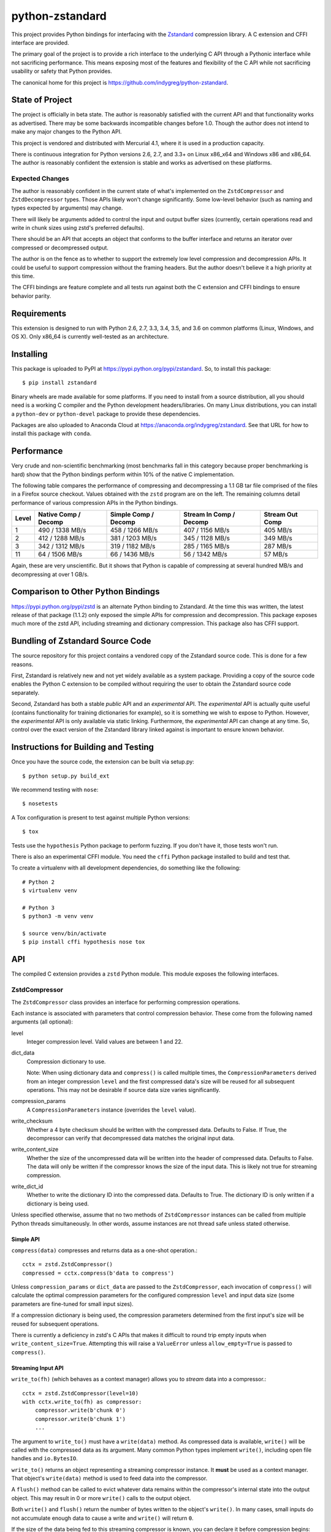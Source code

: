 ================
python-zstandard
================

This project provides Python bindings for interfacing with the
`Zstandard <http://www.zstd.net>`_ compression library. A C extension
and CFFI interface are provided.

The primary goal of the project is to provide a rich interface to the
underlying C API through a Pythonic interface while not sacrificing
performance. This means exposing most of the features and flexibility
of the C API while not sacrificing usability or safety that Python provides.

The canonical home for this project is
https://github.com/indygreg/python-zstandard.

|  |ci-status| |win-ci-status|

State of Project
================

The project is officially in beta state. The author is reasonably satisfied
with the current API and that functionality works as advertised. There
may be some backwards incompatible changes before 1.0. Though the author
does not intend to make any major changes to the Python API.

This project is vendored and distributed with Mercurial 4.1, where it is
used in a production capacity.

There is continuous integration for Python versions 2.6, 2.7, and 3.3+
on Linux x86_x64 and Windows x86 and x86_64. The author is reasonably
confident the extension is stable and works as advertised on these
platforms.

Expected Changes
----------------

The author is reasonably confident in the current state of what's
implemented on the ``ZstdCompressor`` and ``ZstdDecompressor`` types.
Those APIs likely won't change significantly. Some low-level behavior
(such as naming and types expected by arguments) may change.

There will likely be arguments added to control the input and output
buffer sizes (currently, certain operations read and write in chunk
sizes using zstd's preferred defaults).

There should be an API that accepts an object that conforms to the buffer
interface and returns an iterator over compressed or decompressed output.

The author is on the fence as to whether to support the extremely
low level compression and decompression APIs. It could be useful to
support compression without the framing headers. But the author doesn't
believe it a high priority at this time.

The CFFI bindings are feature complete and all tests run against both
the C extension and CFFI bindings to ensure behavior parity.

Requirements
============

This extension is designed to run with Python 2.6, 2.7, 3.3, 3.4, 3.5, and
3.6 on common platforms (Linux, Windows, and OS X). Only x86_64 is
currently well-tested as an architecture.

Installing
==========

This package is uploaded to PyPI at https://pypi.python.org/pypi/zstandard.
So, to install this package::

   $ pip install zstandard

Binary wheels are made available for some platforms. If you need to
install from a source distribution, all you should need is a working C
compiler and the Python development headers/libraries. On many Linux
distributions, you can install a ``python-dev`` or ``python-devel``
package to provide these dependencies.

Packages are also uploaded to Anaconda Cloud at
https://anaconda.org/indygreg/zstandard. See that URL for how to install
this package with ``conda``.

Performance
===========

Very crude and non-scientific benchmarking (most benchmarks fall in this
category because proper benchmarking is hard) show that the Python bindings
perform within 10% of the native C implementation.

The following table compares the performance of compressing and decompressing
a 1.1 GB tar file comprised of the files in a Firefox source checkout. Values
obtained with the ``zstd`` program are on the left. The remaining columns detail
performance of various compression APIs in the Python bindings.

+-------+-----------------+-----------------+-----------------+---------------+
| Level | Native          | Simple          | Stream In       | Stream Out    |
|       | Comp / Decomp   | Comp / Decomp   | Comp / Decomp   | Comp          |
+=======+=================+=================+=================+===============+
|   1   | 490 / 1338 MB/s | 458 / 1266 MB/s | 407 / 1156 MB/s |  405 MB/s     |
+-------+-----------------+-----------------+-----------------+---------------+
|   2   | 412 / 1288 MB/s | 381 / 1203 MB/s | 345 / 1128 MB/s |  349 MB/s     |
+-------+-----------------+-----------------+-----------------+---------------+
|   3   | 342 / 1312 MB/s | 319 / 1182 MB/s | 285 / 1165 MB/s |  287 MB/s     |
+-------+-----------------+-----------------+-----------------+---------------+
|  11   |  64 / 1506 MB/s |  66 / 1436 MB/s |  56 / 1342 MB/s |   57 MB/s     |
+-------+-----------------+-----------------+-----------------+---------------+

Again, these are very unscientific. But it shows that Python is capable of
compressing at several hundred MB/s and decompressing at over 1 GB/s.

Comparison to Other Python Bindings
===================================

https://pypi.python.org/pypi/zstd is an alternate Python binding to
Zstandard. At the time this was written, the latest release of that
package (1.1.2) only exposed the simple APIs for compression and decompression.
This package exposes much more of the zstd API, including streaming and
dictionary compression. This package also has CFFI support.

Bundling of Zstandard Source Code
=================================

The source repository for this project contains a vendored copy of the
Zstandard source code. This is done for a few reasons.

First, Zstandard is relatively new and not yet widely available as a system
package. Providing a copy of the source code enables the Python C extension
to be compiled without requiring the user to obtain the Zstandard source code
separately.

Second, Zstandard has both a stable *public* API and an *experimental* API.
The *experimental* API is actually quite useful (contains functionality for
training dictionaries for example), so it is something we wish to expose to
Python. However, the *experimental* API is only available via static linking.
Furthermore, the *experimental* API can change at any time. So, control over
the exact version of the Zstandard library linked against is important to
ensure known behavior.

Instructions for Building and Testing
=====================================

Once you have the source code, the extension can be built via setup.py::

   $ python setup.py build_ext

We recommend testing with ``nose``::

   $ nosetests

A Tox configuration is present to test against multiple Python versions::

   $ tox

Tests use the ``hypothesis`` Python package to perform fuzzing. If you
don't have it, those tests won't run.

There is also an experimental CFFI module. You need the ``cffi`` Python
package installed to build and test that.

To create a virtualenv with all development dependencies, do something
like the following::

  # Python 2
  $ virtualenv venv

  # Python 3
  $ python3 -m venv venv

  $ source venv/bin/activate
  $ pip install cffi hypothesis nose tox

API
===

The compiled C extension provides a ``zstd`` Python module. This module
exposes the following interfaces.

ZstdCompressor
--------------

The ``ZstdCompressor`` class provides an interface for performing
compression operations.

Each instance is associated with parameters that control compression
behavior. These come from the following named arguments (all optional):

level
   Integer compression level. Valid values are between 1 and 22.
dict_data
   Compression dictionary to use.

   Note: When using dictionary data and ``compress()`` is called multiple
   times, the ``CompressionParameters`` derived from an integer compression
   ``level`` and the first compressed data's size will be reused for all
   subsequent operations. This may not be desirable if source data size
   varies significantly.
compression_params
   A ``CompressionParameters`` instance (overrides the ``level`` value).
write_checksum
   Whether a 4 byte checksum should be written with the compressed data.
   Defaults to False. If True, the decompressor can verify that decompressed
   data matches the original input data.
write_content_size
   Whether the size of the uncompressed data will be written into the
   header of compressed data. Defaults to False. The data will only be
   written if the compressor knows the size of the input data. This is
   likely not true for streaming compression.
write_dict_id
   Whether to write the dictionary ID into the compressed data.
   Defaults to True. The dictionary ID is only written if a dictionary
   is being used.

Unless specified otherwise, assume that no two methods of ``ZstdCompressor``
instances can be called from multiple Python threads simultaneously. In other
words, assume instances are not thread safe unless stated otherwise.

Simple API
^^^^^^^^^^

``compress(data)`` compresses and returns data as a one-shot operation.::

   cctx = zstd.ZstdCompressor()
   compressed = cctx.compress(b'data to compress')

Unless ``compression_params`` or ``dict_data`` are passed to the
``ZstdCompressor``, each invocation of ``compress()`` will calculate the
optimal compression parameters for the configured compression ``level`` and
input data size (some parameters are fine-tuned for small input sizes).

If a compression dictionary is being used, the compression parameters
determined from the first input's size will be reused for subsequent
operations.

There is currently a deficiency in zstd's C APIs that makes it difficult
to round trip empty inputs when ``write_content_size=True``. Attempting
this will raise a ``ValueError`` unless ``allow_empty=True`` is passed
to ``compress()``.

Streaming Input API
^^^^^^^^^^^^^^^^^^^

``write_to(fh)`` (which behaves as a context manager) allows you to *stream*
data into a compressor.::

   cctx = zstd.ZstdCompressor(level=10)
   with cctx.write_to(fh) as compressor:
       compressor.write(b'chunk 0')
       compressor.write(b'chunk 1')
       ...

The argument to ``write_to()`` must have a ``write(data)`` method. As
compressed data is available, ``write()`` will be called with the compressed
data as its argument. Many common Python types implement ``write()``, including
open file handles and ``io.BytesIO``.

``write_to()`` returns an object representing a streaming compressor instance.
It **must** be used as a context manager. That object's ``write(data)`` method
is used to feed data into the compressor.

A ``flush()`` method can be called to evict whatever data remains within the
compressor's internal state into the output object. This may result in 0 or
more ``write()`` calls to the output object.

Both ``write()`` and ``flush()`` return the number of bytes written to the
object's ``write()``. In many cases, small inputs do not accumulate enough
data to cause a write and ``write()`` will return ``0``.

If the size of the data being fed to this streaming compressor is known,
you can declare it before compression begins::

   cctx = zstd.ZstdCompressor()
   with cctx.write_to(fh, size=data_len) as compressor:
       compressor.write(chunk0)
       compressor.write(chunk1)
       ...

Declaring the size of the source data allows compression parameters to
be tuned. And if ``write_content_size`` is used, it also results in the
content size being written into the frame header of the output data.

The size of chunks being ``write()`` to the destination can be specified::

    cctx = zstd.ZstdCompressor()
    with cctx.write_to(fh, write_size=32768) as compressor:
        ...

To see how much memory is being used by the streaming compressor::

    cctx = zstd.ZstdCompressor()
    with cctx.write_to(fh) as compressor:
        ...
        byte_size = compressor.memory_size()

Streaming Output API
^^^^^^^^^^^^^^^^^^^^

``read_from(reader)`` provides a mechanism to stream data out of a compressor
as an iterator of data chunks.::

   cctx = zstd.ZstdCompressor()
   for chunk in cctx.read_from(fh):
        # Do something with emitted data.

``read_from()`` accepts an object that has a ``read(size)`` method or conforms
to the buffer protocol. (``bytes`` and ``memoryview`` are 2 common types that
provide the buffer protocol.)

Uncompressed data is fetched from the source either by calling ``read(size)``
or by fetching a slice of data from the object directly (in the case where
the buffer protocol is being used). The returned iterator consists of chunks
of compressed data.

If reading from the source via ``read()``, ``read()`` will be called until
it raises or returns an empty bytes (``b''``). It is perfectly valid for
the source to deliver fewer bytes than were what requested by ``read(size)``.

Like ``write_to()``, ``read_from()`` also accepts a ``size`` argument
declaring the size of the input stream::

    cctx = zstd.ZstdCompressor()
    for chunk in cctx.read_from(fh, size=some_int):
        pass

You can also control the size that data is ``read()`` from the source and
the ideal size of output chunks::

    cctx = zstd.ZstdCompressor()
    for chunk in cctx.read_from(fh, read_size=16384, write_size=8192):
        pass

Unlike ``write_to()``, ``read_from()`` does not give direct control over the
sizes of chunks fed into the compressor. Instead, chunk sizes will be whatever
the object being read from delivers. These will often be of a uniform size.

Stream Copying API
^^^^^^^^^^^^^^^^^^

``copy_stream(ifh, ofh)`` can be used to copy data between 2 streams while
compressing it.::

   cctx = zstd.ZstdCompressor()
   cctx.copy_stream(ifh, ofh)

For example, say you wish to compress a file::

   cctx = zstd.ZstdCompressor()
   with open(input_path, 'rb') as ifh, open(output_path, 'wb') as ofh:
       cctx.copy_stream(ifh, ofh)

It is also possible to declare the size of the source stream::

   cctx = zstd.ZstdCompressor()
   cctx.copy_stream(ifh, ofh, size=len_of_input)

You can also specify how large the chunks that are ``read()`` and ``write()``
from and to the streams::

   cctx = zstd.ZstdCompressor()
   cctx.copy_stream(ifh, ofh, read_size=32768, write_size=16384)

The stream copier returns a 2-tuple of bytes read and written::

   cctx = zstd.ZstdCompressor()
   read_count, write_count = cctx.copy_stream(ifh, ofh)

Compressor API
^^^^^^^^^^^^^^

``compressobj()`` returns an object that exposes ``compress(data)`` and
``flush()`` methods. Each returns compressed data or an empty bytes.

The purpose of ``compressobj()`` is to provide an API-compatible interface
with ``zlib.compressobj`` and ``bz2.BZ2Compressor``. This allows callers to
swap in different compressor objects while using the same API.

``flush()`` accepts an optional argument indicating how to end the stream.
``zstd.COMPRESSOBJ_FLUSH_FINISH`` (the default) ends the compression stream.
Once this type of flush is performed, ``compress()`` and ``flush()`` can
no longer be called. This type of flush **must** be called to end the
compression context. If not called, returned data may be incomplete.

A ``zstd.COMPRESSOBJ_FLUSH_BLOCK`` argument to ``flush()`` will flush a
zstd block. Flushes of this type can be performed multiple times. The next
call to ``compress()`` will begin a new zstd block.

Here is how this API should be used::

   cctx = zstd.ZstdCompressor()
   cobj = cctx.compressobj()
   data = cobj.compress(b'raw input 0')
   data = cobj.compress(b'raw input 1')
   data = cobj.flush()

Or to flush blocks::

   cctx.zstd.ZstdCompressor()
   cobj = cctx.compressobj()
   data = cobj.compress(b'chunk in first block')
   data = cobj.flush(zstd.COMPRESSOBJ_FLUSH_BLOCK)
   data = cobj.compress(b'chunk in second block')
   data = cobj.flush()

For best performance results, keep input chunks under 256KB. This avoids
extra allocations for a large output object.

It is possible to declare the input size of the data that will be fed into
the compressor::

   cctx = zstd.ZstdCompressor()
   cobj = cctx.compressobj(size=6)
   data = cobj.compress(b'foobar')
   data = cobj.flush()

ZstdDecompressor
----------------

The ``ZstdDecompressor`` class provides an interface for performing
decompression.

Each instance is associated with parameters that control decompression. These
come from the following named arguments (all optional):

dict_data
   Compression dictionary to use.

The interface of this class is very similar to ``ZstdCompressor`` (by design).

Unless specified otherwise, assume that no two methods of ``ZstdDecompressor``
instances can be called from multiple Python threads simultaneously. In other
words, assume instances are not thread safe unless stated otherwise.

Simple API
^^^^^^^^^^

``decompress(data)`` can be used to decompress an entire compressed zstd
frame in a single operation.::

    dctx = zstd.ZstdDecompressor()
    decompressed = dctx.decompress(data)

By default, ``decompress(data)`` will only work on data written with the content
size encoded in its header. This can be achieved by creating a
``ZstdCompressor`` with ``write_content_size=True``. If compressed data without
an embedded content size is seen, ``zstd.ZstdError`` will be raised.

If the compressed data doesn't have its content size embedded within it,
decompression can be attempted by specifying the ``max_output_size``
argument.::

    dctx = zstd.ZstdDecompressor()
    uncompressed = dctx.decompress(data, max_output_size=1048576)

Ideally, ``max_output_size`` will be identical to the decompressed output
size.

If ``max_output_size`` is too small to hold the decompressed data,
``zstd.ZstdError`` will be raised.

If ``max_output_size`` is larger than the decompressed data, the allocated
output buffer will be resized to only use the space required.

Please note that an allocation of the requested ``max_output_size`` will be
performed every time the method is called. Setting to a very large value could
result in a lot of work for the memory allocator and may result in
``MemoryError`` being raised if the allocation fails.

If the exact size of decompressed data is unknown, it is **strongly**
recommended to use a streaming API.

Streaming Input API
^^^^^^^^^^^^^^^^^^^

``write_to(fh)`` can be used to incrementally send compressed data to a
decompressor.::

    dctx = zstd.ZstdDecompressor()
    with dctx.write_to(fh) as decompressor:
        decompressor.write(compressed_data)

This behaves similarly to ``zstd.ZstdCompressor``: compressed data is written to
the decompressor by calling ``write(data)`` and decompressed output is written
to the output object by calling its ``write(data)`` method.

Calls to ``write()`` will return the number of bytes written to the output
object. Not all inputs will result in bytes being written, so return values
of ``0`` are possible.

The size of chunks being ``write()`` to the destination can be specified::

    dctx = zstd.ZstdDecompressor()
    with dctx.write_to(fh, write_size=16384) as decompressor:
        pass

You can see how much memory is being used by the decompressor::

    dctx = zstd.ZstdDecompressor()
    with dctx.write_to(fh) as decompressor:
        byte_size = decompressor.memory_size()

Streaming Output API
^^^^^^^^^^^^^^^^^^^^

``read_from(fh)`` provides a mechanism to stream decompressed data out of a
compressed source as an iterator of data chunks.:: 

    dctx = zstd.ZstdDecompressor()
    for chunk in dctx.read_from(fh):
        # Do something with original data.

``read_from()`` accepts a) an object with a ``read(size)`` method that will
return  compressed bytes b) an object conforming to the buffer protocol that
can expose its data as a contiguous range of bytes. The ``bytes`` and
``memoryview`` types expose this buffer protocol.

``read_from()`` returns an iterator whose elements are chunks of the
decompressed data.

The size of requested ``read()`` from the source can be specified::

    dctx = zstd.ZstdDecompressor()
    for chunk in dctx.read_from(fh, read_size=16384):
        pass

It is also possible to skip leading bytes in the input data::

    dctx = zstd.ZstdDecompressor()
    for chunk in dctx.read_from(fh, skip_bytes=1):
        pass

Skipping leading bytes is useful if the source data contains extra
*header* data but you want to avoid the overhead of making a buffer copy
or allocating a new ``memoryview`` object in order to decompress the data.

Similarly to ``ZstdCompressor.read_from()``, the consumer of the iterator
controls when data is decompressed. If the iterator isn't consumed,
decompression is put on hold.

When ``read_from()`` is passed an object conforming to the buffer protocol,
the behavior may seem similar to what occurs when the simple decompression
API is used. However, this API works when the decompressed size is unknown.
Furthermore, if feeding large inputs, the decompressor will work in chunks
instead of performing a single operation.

Stream Copying API
^^^^^^^^^^^^^^^^^^

``copy_stream(ifh, ofh)`` can be used to copy data across 2 streams while
performing decompression.::

    dctx = zstd.ZstdDecompressor()
    dctx.copy_stream(ifh, ofh)

e.g. to decompress a file to another file::

    dctx = zstd.ZstdDecompressor()
    with open(input_path, 'rb') as ifh, open(output_path, 'wb') as ofh:
        dctx.copy_stream(ifh, ofh)

The size of chunks being ``read()`` and ``write()`` from and to the streams
can be specified::

    dctx = zstd.ZstdDecompressor()
    dctx.copy_stream(ifh, ofh, read_size=8192, write_size=16384)

Decompressor API
^^^^^^^^^^^^^^^^

``decompressobj()`` returns an object that exposes a ``decompress(data)``
methods. Compressed data chunks are fed into ``decompress(data)`` and
uncompressed output (or an empty bytes) is returned. Output from subsequent
calls needs to be concatenated to reassemble the full decompressed byte
sequence.

The purpose of ``decompressobj()`` is to provide an API-compatible interface
with ``zlib.decompressobj`` and ``bz2.BZ2Decompressor``. This allows callers
to swap in different decompressor objects while using the same API.

Each object is single use: once an input frame is decoded, ``decompress()``
can no longer be called.

Here is how this API should be used::

   dctx = zstd.ZstdDeompressor()
   dobj = cctx.decompressobj()
   data = dobj.decompress(compressed_chunk_0)
   data = dobj.decompress(compressed_chunk_1)

Content-Only Dictionary Chain Decompression
^^^^^^^^^^^^^^^^^^^^^^^^^^^^^^^^^^^^^^^^^^^

``decompress_content_dict_chain(frames)`` performs decompression of a list of
zstd frames produced using chained *content-only* dictionary compression. Such
a list of frames is produced by compressing discrete inputs where each
non-initial input is compressed with a *content-only* dictionary consisting
of the content of the previous input.

For example, say you have the following inputs::

   inputs = [b'input 1', b'input 2', b'input 3']

The zstd frame chain consists of:

1. ``b'input 1'`` compressed in standalone/discrete mode
2. ``b'input 2'`` compressed using ``b'input 1'`` as a *content-only* dictionary
3. ``b'input 3'`` compressed using ``b'input 2'`` as a *content-only* dictionary

Each zstd frame **must** have the content size written.

The following Python code can be used to produce a *content-only dictionary
chain*::

	def make_chain(inputs):
	    frames = []

		# First frame is compressed in standalone/discrete mode.
		zctx = zstd.ZstdCompressor(write_content_size=True)
		frames.append(zctx.compress(inputs[0]))

		# Subsequent frames use the previous fulltext as a content-only dictionary
		for i, raw in enumerate(inputs[1:]):
		    dict_data = zstd.ZstdCompressionDict(inputs[i])
			zctx = zstd.ZstdCompressor(write_content_size=True, dict_data=dict_data)
			frames.append(zctx.compress(raw))

		return frames

``decompress_content_dict_chain()`` returns the uncompressed data of the last
element in the input chain.

It is possible to implement *content-only dictionary chain* decompression
on top of other Python APIs. However, this function will likely be significantly
faster, especially for long input chains, as it avoids the overhead of
instantiating and passing around intermediate objects between C and Python.

Choosing an API
---------------

Various forms of compression and decompression APIs are provided because each
are suitable for different use cases.

The simple/one-shot APIs are useful for small data, when the decompressed
data size is known (either recorded in the zstd frame header via
``write_content_size`` or known via an out-of-band mechanism, such as a file
size).

A limitation of the simple APIs is that input or output data must fit in memory.
And unless using advanced tricks with Python *buffer objects*, both input and
output must fit in memory simultaneously.

Another limitation is that compression or decompression is performed as a single
operation. So if you feed large input, it could take a long time for the
function to return.

The streaming APIs do not have the limitations of the simple API. The cost to
this is they are more complex to use than a single function call.

The streaming APIs put the caller in control of compression and decompression
behavior by allowing them to directly control either the input or output side
of the operation.

With the streaming input APIs, the caller feeds data into the compressor or
decompressor as they see fit. Output data will only be written after the caller
has explicitly written data.

With the streaming output APIs, the caller consumes output from the compressor
or decompressor as they see fit. The compressor or decompressor will only
consume data from the source when the caller is ready to receive it.

One end of the streaming APIs involves a file-like object that must
``write()`` output data or ``read()`` input data. Depending on what the
backing storage for these objects is, those operations may not complete quickly.
For example, when streaming compressed data to a file, the ``write()`` into
a streaming compressor could result in a ``write()`` to the filesystem, which
may take a long time to finish due to slow I/O on the filesystem. So, there
may be overhead in streaming APIs beyond the compression and decompression
operations.

Dictionary Creation and Management
----------------------------------

Zstandard allows *dictionaries* to be used when compressing and
decompressing data. The idea is that if you are compressing a lot of similar
data, you can precompute common properties of that data (such as recurring
byte sequences) to achieve better compression ratios.

In Python, compression dictionaries are represented as the
``ZstdCompressionDict`` type.

Instances can be constructed from bytes::

   dict_data = zstd.ZstdCompressionDict(data)

It is possible to construct a dictionary from *any* data. Unless the
data begins with a magic header, the dictionary will be treated as
*content-only*. *Content-only* dictionaries allow compression operations
that follow to reference raw data within the content. For one use of
*content-only* dictionaries, see
``ZstdDecompressor.decompress_content_dict_chain()``.

More interestingly, instances can be created by *training* on sample data::

   dict_data = zstd.train_dictionary(size, samples)

This takes a list of bytes instances and creates and returns a
``ZstdCompressionDict``.

You can see how many bytes are in the dictionary by calling ``len()``::

   dict_data = zstd.train_dictionary(size, samples)
   dict_size = len(dict_data)  # will not be larger than ``size``

Once you have a dictionary, you can pass it to the objects performing
compression and decompression::

   dict_data = zstd.train_dictionary(16384, samples)

   cctx = zstd.ZstdCompressor(dict_data=dict_data)
   for source_data in input_data:
       compressed = cctx.compress(source_data)
       # Do something with compressed data.

   dctx = zstd.ZstdDecompressor(dict_data=dict_data)
   for compressed_data in input_data:
       buffer = io.BytesIO()
       with dctx.write_to(buffer) as decompressor:
           decompressor.write(compressed_data)
       # Do something with raw data in ``buffer``.

Dictionaries have unique integer IDs. You can retrieve this ID via::

   dict_id = zstd.dictionary_id(dict_data)

You can obtain the raw data in the dict (useful for persisting and constructing
a ``ZstdCompressionDict`` later) via ``as_bytes()``::

   dict_data = zstd.train_dictionary(size, samples)
   raw_data = dict_data.as_bytes()

The following named arguments to ``train_dictionary`` can also be used
to further control dictionary generation.

selectivity
   Integer selectivity level. Default is 9. Larger values yield more data in
   dictionary.
level
   Integer compression level. Default is 6.
dict_id
   Integer dictionary ID for the produced dictionary. Default is 0, which
   means to use a random value.
notifications
   Controls writing of informational messages to ``stderr``. ``0`` (the
   default) means to write nothing. ``1`` writes errors. ``2`` writes
   progression info. ``3`` writes more details. And ``4`` writes all info.

Explicit Compression Parameters
-------------------------------

Zstandard's integer compression levels along with the input size and dictionary
size are converted into a data structure defining multiple parameters to tune
behavior of the compression algorithm. It is possible to use define this
data structure explicitly to have lower-level control over compression behavior.

The ``zstd.CompressionParameters`` type represents this data structure.
You can see how Zstandard converts compression levels to this data structure
by calling ``zstd.get_compression_parameters()``. e.g.::

    params = zstd.get_compression_parameters(5)

This function also accepts the uncompressed data size and dictionary size
to adjust parameters::

    params = zstd.get_compression_parameters(3, source_size=len(data), dict_size=len(dict_data))

You can also construct compression parameters from their low-level components::

    params = zstd.CompressionParameters(20, 6, 12, 5, 4, 10, zstd.STRATEGY_FAST)

You can then configure a compressor to use the custom parameters::

    cctx = zstd.ZstdCompressor(compression_params=params)

The members/attributes of ``CompressionParameters`` instances are as follows::

* window_log
* chain_log
* hash_log
* search_log
* search_length
* target_length
* strategy

This is the order the arguments are passed to the constructor if not using
named arguments.

You'll need to read the Zstandard documentation for what these parameters
do.

Frame Inspection
----------------

Data emitted from zstd compression is encapsulated in a *frame*. This frame
begins with a 4 byte *magic number* header followed by 2 to 14 bytes describing
the frame in more detail. For more info, see
https://github.com/facebook/zstd/blob/master/doc/zstd_compression_format.md.

``zstd.get_frame_parameters(data)`` parses a zstd *frame* header from a bytes
instance and return a ``FrameParameters`` object describing the frame.

Depending on which fields are present in the frame and their values, the
length of the frame parameters varies. If insufficient bytes are passed
in to fully parse the frame parameters, ``ZstdError`` is raised. To ensure
frame parameters can be parsed, pass in at least 18 bytes.

``FrameParameters`` instances have the following attributes:

content_size
   Integer size of original, uncompressed content. This will be ``0`` if the
   original content size isn't written to the frame (controlled with the
   ``write_content_size`` argument to ``ZstdCompressor``) or if the input
   content size was ``0``.

window_size
   Integer size of maximum back-reference distance in compressed data.

dict_id
   Integer of dictionary ID used for compression. ``0`` if no dictionary
   ID was used or if the dictionary ID was ``0``.

has_checksum
   Bool indicating whether a 4 byte content checksum is stored at the end
   of the frame.

Misc Functionality
------------------

estimate_compression_context_size(CompressionParameters)
^^^^^^^^^^^^^^^^^^^^^^^^^^^^^^^^^^^^^^^^^^^^^^^^^^^^^^^^

Given a ``CompressionParameters`` struct, estimate the memory size required
to perform compression.

estimate_decompression_context_size()
^^^^^^^^^^^^^^^^^^^^^^^^^^^^^^^^^^^^^

Estimate the memory size requirements for a decompressor instance.

Constants
---------

The following module constants/attributes are exposed:

ZSTD_VERSION
    This module attribute exposes a 3-tuple of the Zstandard version. e.g.
    ``(1, 0, 0)``
MAX_COMPRESSION_LEVEL
    Integer max compression level accepted by compression functions
COMPRESSION_RECOMMENDED_INPUT_SIZE
    Recommended chunk size to feed to compressor functions
COMPRESSION_RECOMMENDED_OUTPUT_SIZE
    Recommended chunk size for compression output
DECOMPRESSION_RECOMMENDED_INPUT_SIZE
    Recommended chunk size to feed into decompresor functions
DECOMPRESSION_RECOMMENDED_OUTPUT_SIZE
    Recommended chunk size for decompression output

FRAME_HEADER
    bytes containing header of the Zstandard frame
MAGIC_NUMBER
    Frame header as an integer

WINDOWLOG_MIN
    Minimum value for compression parameter
WINDOWLOG_MAX
    Maximum value for compression parameter
CHAINLOG_MIN
    Minimum value for compression parameter
CHAINLOG_MAX
    Maximum value for compression parameter
HASHLOG_MIN
    Minimum value for compression parameter
HASHLOG_MAX
    Maximum value for compression parameter
SEARCHLOG_MIN
    Minimum value for compression parameter
SEARCHLOG_MAX
    Maximum value for compression parameter
SEARCHLENGTH_MIN
    Minimum value for compression parameter
SEARCHLENGTH_MAX
    Maximum value for compression parameter
TARGETLENGTH_MIN
    Minimum value for compression parameter
TARGETLENGTH_MAX
    Maximum value for compression parameter
STRATEGY_FAST
    Compression strategy
STRATEGY_DFAST
    Compression strategy
STRATEGY_GREEDY
    Compression strategy
STRATEGY_LAZY
    Compression strategy
STRATEGY_LAZY2
    Compression strategy
STRATEGY_BTLAZY2
    Compression strategy
STRATEGY_BTOPT
    Compression strategy

Performance Considerations
--------------------------

The ``ZstdCompressor`` and ``ZstdDecompressor`` types maintain state to a
persistent compression or decompression *context*. Reusing a ``ZstdCompressor``
or ``ZstdDecompressor`` instance for multiple operations is faster than
instantiating a new ``ZstdCompressor`` or ``ZstdDecompressor`` for each
operation. The differences are magnified as the size of data decreases. For
example, the difference between *context* reuse and non-reuse for 100,000
100 byte inputs will be significant (possiby over 10x faster to reuse contexts)
whereas 10 1,000,000 byte inputs will be more similar in speed (because the
time spent doing compression dwarfs time spent creating new *contexts*).

Note on Zstandard's *Experimental* API
======================================

Many of the Zstandard APIs used by this module are marked as *experimental*
within the Zstandard project. This includes a large number of useful
features, such as compression and frame parameters and parts of dictionary
compression.

It is unclear how Zstandard's C API will evolve over time, especially with
regards to this *experimental* functionality. We will try to maintain
backwards compatibility at the Python API level. However, we cannot
guarantee this for things not under our control.

Since a copy of the Zstandard source code is distributed with this
module and since we compile against it, the behavior of a specific
version of this module should be constant for all of time. So if you
pin the version of this module used in your projects (which is a Python
best practice), you should be buffered from unwanted future changes.

Donate
======

A lot of time has been invested into this project by the author.

If you find this project useful and would like to thank the author for
their work, consider donating some money. Any amount is appreciated.

.. image:: https://www.paypalobjects.com/en_US/i/btn/btn_donate_LG.gif
    :target: https://www.paypal.com/cgi-bin/webscr?cmd=_donations&business=gregory%2eszorc%40gmail%2ecom&lc=US&item_name=python%2dzstandard&currency_code=USD&bn=PP%2dDonationsBF%3abtn_donate_LG%2egif%3aNonHosted
    :alt: Donate via PayPal

.. |ci-status| image:: https://travis-ci.org/indygreg/python-zstandard.svg?branch=master
    :target: https://travis-ci.org/indygreg/python-zstandard

.. |win-ci-status| image:: https://ci.appveyor.com/api/projects/status/github/indygreg/python-zstandard?svg=true
    :target: https://ci.appveyor.com/project/indygreg/python-zstandard
    :alt: Windows build status
